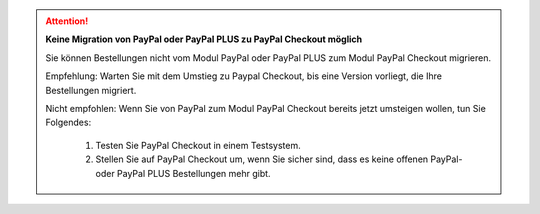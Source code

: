 .. ATTENTION::

   **Keine Migration von PayPal oder PayPal PLUS zu PayPal Checkout möglich**

   Sie können Bestellungen nicht vom Modul PayPal oder PayPal PLUS zum Modul PayPal Checkout migrieren.

   Empfehlung: Warten Sie mit dem Umstieg zu Paypal Checkout, bis eine Version vorliegt, die Ihre Bestellungen migriert.

   Nicht empfohlen: Wenn Sie von PayPal zum Modul PayPal Checkout bereits jetzt umsteigen wollen, tun Sie Folgendes:

      1. Testen Sie PayPal Checkout in einem Testsystem.
      2. Stellen Sie auf PayPal Checkout um, wenn Sie sicher sind, dass es keine offenen PayPal- oder PayPal PLUS Bestellungen mehr gibt.